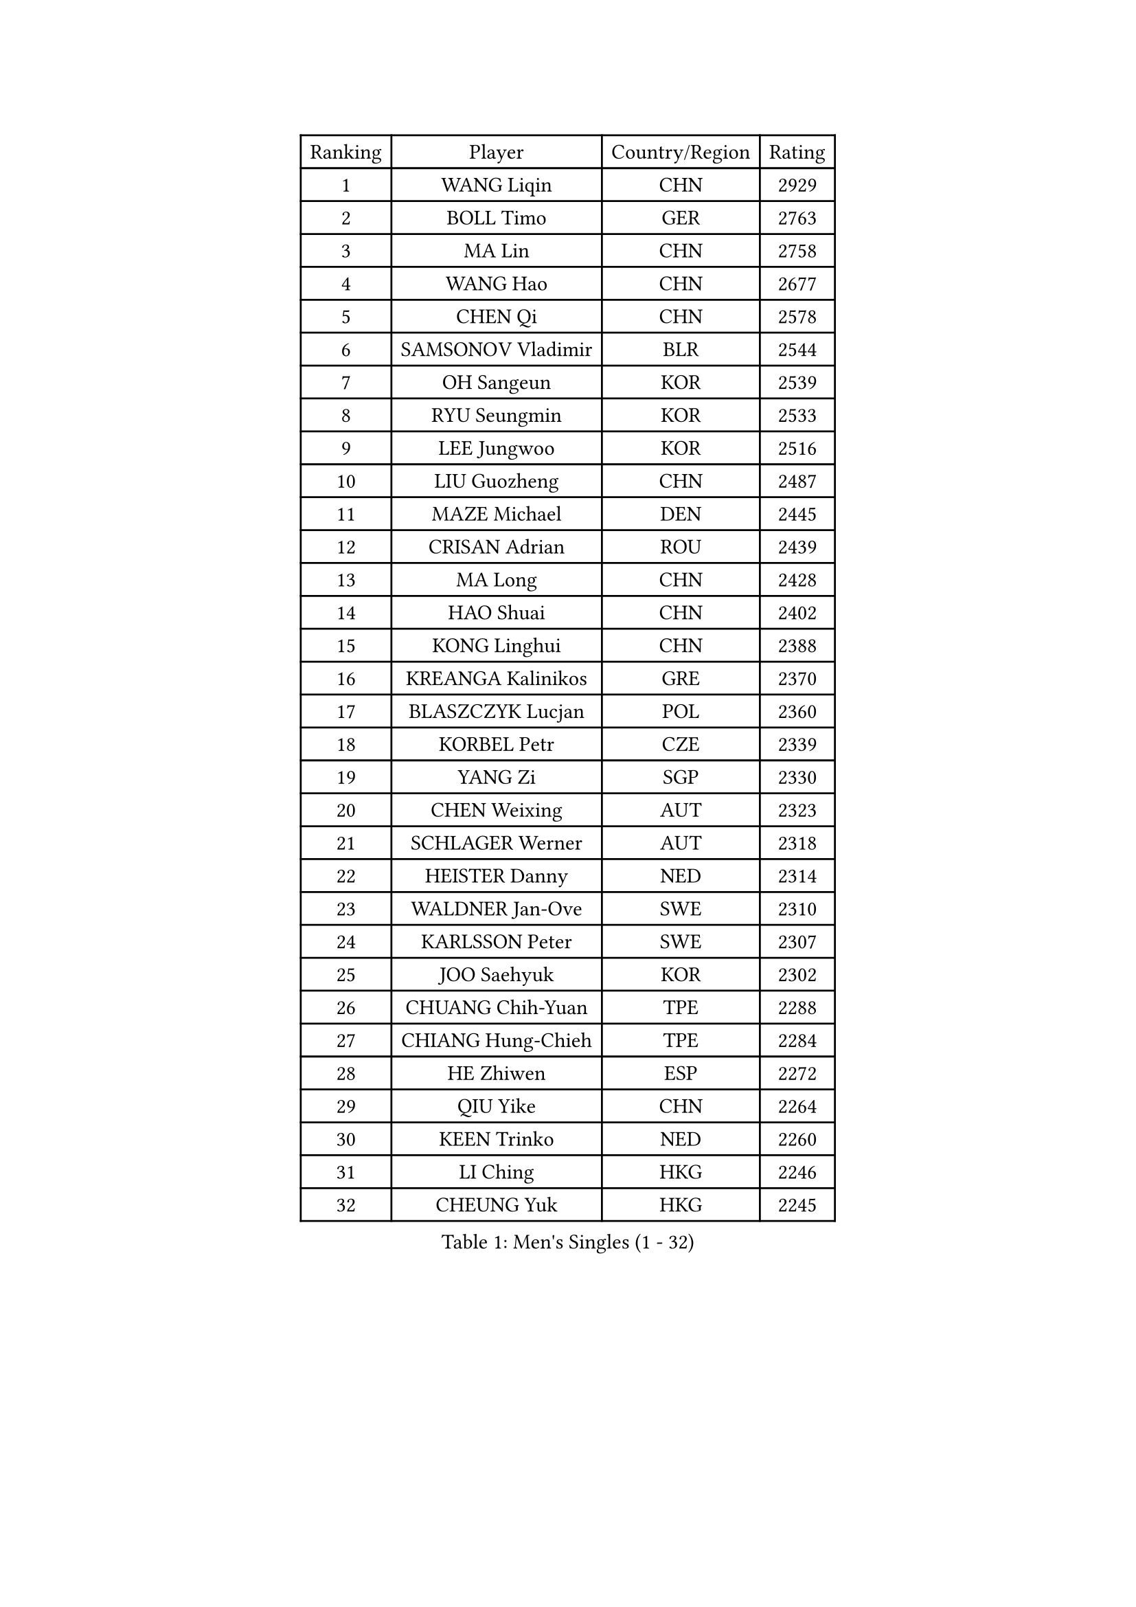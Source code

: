 
#set text(font: ("Courier New", "NSimSun"))
#figure(
  caption: "Men's Singles (1 - 32)",
    table(
      columns: 4,
      [Ranking], [Player], [Country/Region], [Rating],
      [1], [WANG Liqin], [CHN], [2929],
      [2], [BOLL Timo], [GER], [2763],
      [3], [MA Lin], [CHN], [2758],
      [4], [WANG Hao], [CHN], [2677],
      [5], [CHEN Qi], [CHN], [2578],
      [6], [SAMSONOV Vladimir], [BLR], [2544],
      [7], [OH Sangeun], [KOR], [2539],
      [8], [RYU Seungmin], [KOR], [2533],
      [9], [LEE Jungwoo], [KOR], [2516],
      [10], [LIU Guozheng], [CHN], [2487],
      [11], [MAZE Michael], [DEN], [2445],
      [12], [CRISAN Adrian], [ROU], [2439],
      [13], [MA Long], [CHN], [2428],
      [14], [HAO Shuai], [CHN], [2402],
      [15], [KONG Linghui], [CHN], [2388],
      [16], [KREANGA Kalinikos], [GRE], [2370],
      [17], [BLASZCZYK Lucjan], [POL], [2360],
      [18], [KORBEL Petr], [CZE], [2339],
      [19], [YANG Zi], [SGP], [2330],
      [20], [CHEN Weixing], [AUT], [2323],
      [21], [SCHLAGER Werner], [AUT], [2318],
      [22], [HEISTER Danny], [NED], [2314],
      [23], [WALDNER Jan-Ove], [SWE], [2310],
      [24], [KARLSSON Peter], [SWE], [2307],
      [25], [JOO Saehyuk], [KOR], [2302],
      [26], [CHUANG Chih-Yuan], [TPE], [2288],
      [27], [CHIANG Hung-Chieh], [TPE], [2284],
      [28], [HE Zhiwen], [ESP], [2272],
      [29], [QIU Yike], [CHN], [2264],
      [30], [KEEN Trinko], [NED], [2260],
      [31], [LI Ching], [HKG], [2246],
      [32], [CHEUNG Yuk], [HKG], [2245],
    )
  )#pagebreak()

#set text(font: ("Courier New", "NSimSun"))
#figure(
  caption: "Men's Singles (33 - 64)",
    table(
      columns: 4,
      [Ranking], [Player], [Country/Region], [Rating],
      [33], [BENTSEN Allan], [DEN], [2242],
      [34], [KO Lai Chak], [HKG], [2225],
      [35], [CHIANG Peng-Lung], [TPE], [2221],
      [36], [FRANZ Peter], [GER], [2219],
      [37], [GRUJIC Slobodan], [SRB], [2217],
      [38], [SAIVE Jean-Michel], [BEL], [2210],
      [39], [ROSSKOPF Jorg], [GER], [2208],
      [40], [MONRAD Martin], [DEN], [2195],
      [41], [LIM Jaehyun], [KOR], [2187],
      [42], [LEGOUT Christophe], [FRA], [2187],
      [43], [CHILA Patrick], [FRA], [2183],
      [44], [PERSSON Jorgen], [SWE], [2182],
      [45], [FENG Zhe], [BUL], [2180],
      [46], [XU Xin], [CHN], [2177],
      [47], [LUNDQVIST Jens], [SWE], [2170],
      [48], [LEUNG Chu Yan], [HKG], [2166],
      [49], [KEINATH Thomas], [SVK], [2160],
      [50], [FEJER-KONNERTH Zoltan], [GER], [2154],
      [51], [YOSHIDA Kaii], [JPN], [2140],
      [52], [SUCH Bartosz], [POL], [2127],
      [53], [PRIMORAC Zoran], [CRO], [2126],
      [54], [PAVELKA Tomas], [CZE], [2126],
      [55], [KUZMIN Fedor], [RUS], [2125],
      [56], [ELOI Damien], [FRA], [2124],
      [57], [STEGER Bastian], [GER], [2122],
      [58], [MA Wenge], [CHN], [2121],
      [59], [LIN Ju], [DOM], [2117],
      [60], [GAO Ning], [SGP], [2113],
      [61], [SAIVE Philippe], [BEL], [2089],
      [62], [SUSS Christian], [GER], [2080],
      [63], [SEREDA Peter], [SVK], [2079],
      [64], [SMIRNOV Alexey], [RUS], [2076],
    )
  )#pagebreak()

#set text(font: ("Courier New", "NSimSun"))
#figure(
  caption: "Men's Singles (65 - 96)",
    table(
      columns: 4,
      [Ranking], [Player], [Country/Region], [Rating],
      [65], [WOSIK Torben], [GER], [2074],
      [66], [ERLANDSEN Geir], [NOR], [2058],
      [67], [KARAKASEVIC Aleksandar], [SRB], [2049],
      [68], [CHO Jihoon], [KOR], [2034],
      [69], [YANG Min], [ITA], [2033],
      [70], [KISHIKAWA Seiya], [JPN], [2033],
      [71], [LEE Jinkwon], [KOR], [2031],
      [72], [TUGWELL Finn], [DEN], [2030],
      [73], [HIELSCHER Lars], [GER], [2029],
      [74], [MAZUNOV Dmitry], [RUS], [2026],
      [75], [FAZEKAS Peter], [HUN], [2025],
      [76], [OVTCHAROV Dimitrij], [GER], [2023],
      [77], [AXELQVIST Johan], [SWE], [2018],
      [78], [CHO Eonrae], [KOR], [2017],
      [79], [TORIOLA Segun], [NGR], [2016],
      [80], [GERELL Par], [SWE], [2015],
      [81], [MATSUSHITA Koji], [JPN], [2012],
      [82], [GIONIS Panagiotis], [GRE], [2009],
      [83], [MIZUTANI Jun], [JPN], [2009],
      [84], [RI Chol Guk], [PRK], [1998],
      [85], [ZHANG Wilson], [CAN], [1996],
      [86], [KIM Hyok Bong], [PRK], [1994],
      [87], [TOKIC Bojan], [SLO], [1994],
      [88], [HOU Yingchao], [CHN], [1986],
      [89], [BERTIN Christophe], [FRA], [1986],
      [90], [LEE Jungsam], [KOR], [1985],
      [91], [PLACHY Josef], [CZE], [1983],
      [92], [KUSINSKI Marcin], [POL], [1977],
      [93], [HAKANSSON Fredrik], [SWE], [1975],
      [94], [DIDUKH Oleksandr], [UKR], [1971],
      [95], [#text(gray, "LEE Chulseung")], [KOR], [1969],
      [96], [YOON Jaeyoung], [KOR], [1969],
    )
  )#pagebreak()

#set text(font: ("Courier New", "NSimSun"))
#figure(
  caption: "Men's Singles (97 - 128)",
    table(
      columns: 4,
      [Ranking], [Player], [Country/Region], [Rating],
      [97], [GARDOS Robert], [AUT], [1967],
      [98], [MATSUMOTO Cazuo], [BRA], [1964],
      [99], [#text(gray, "GIARDINA Umberto")], [ITA], [1963],
      [100], [CHTCHETININE Evgueni], [BLR], [1961],
      [101], [#text(gray, "KRZESZEWSKI Tomasz")], [POL], [1961],
      [102], [PHUNG Armand], [FRA], [1957],
      [103], [SCHLICHTER Jorg], [GER], [1952],
      [104], [SHMYREV Maxim], [RUS], [1950],
      [105], [TOSIC Roko], [CRO], [1947],
      [106], [LIU Song], [ARG], [1943],
      [107], [MOLIN Magnus], [SWE], [1943],
      [108], [HUANG Johnny], [CAN], [1940],
      [109], [CIOTI Constantin], [ROU], [1936],
      [110], [SHAN Mingjie], [CHN], [1934],
      [111], [WANG Jianfeng], [NOR], [1934],
      [112], [GORAK Daniel], [POL], [1930],
      [113], [CABESTANY Cedrik], [FRA], [1924],
      [114], [KLASEK Marek], [CZE], [1919],
      [115], [SIMONER Christoph], [AUT], [1918],
      [116], [APOLONIA Tiago], [POR], [1913],
      [117], [DEMETER Lehel], [HUN], [1912],
      [118], [ZWICKL Daniel], [HUN], [1912],
      [119], [ACHANTA Sharath Kamal], [IND], [1912],
      [120], [OLEJNIK Martin], [CZE], [1912],
      [121], [STEPHENSEN Gudmundur], [ISL], [1911],
      [122], [HOYAMA Hugo], [BRA], [1910],
      [123], [LO Dany], [FRA], [1909],
      [124], [PAZSY Ferenc], [HUN], [1909],
      [125], [MANSSON Magnus], [SWE], [1906],
      [126], [JAKAB Janos], [HUN], [1903],
      [127], [VYBORNY Richard], [CZE], [1902],
      [128], [CHOI Hyunjin], [KOR], [1900],
    )
  )